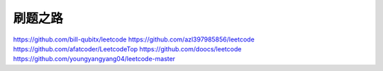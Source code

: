 #########
刷题之路
#########

https://github.com/bill-qubitx/leetcode
https://github.com/azl397985856/leetcode
https://github.com/afatcoder/LeetcodeTop
https://github.com/doocs/leetcode
https://github.com/youngyangyang04/leetcode-master